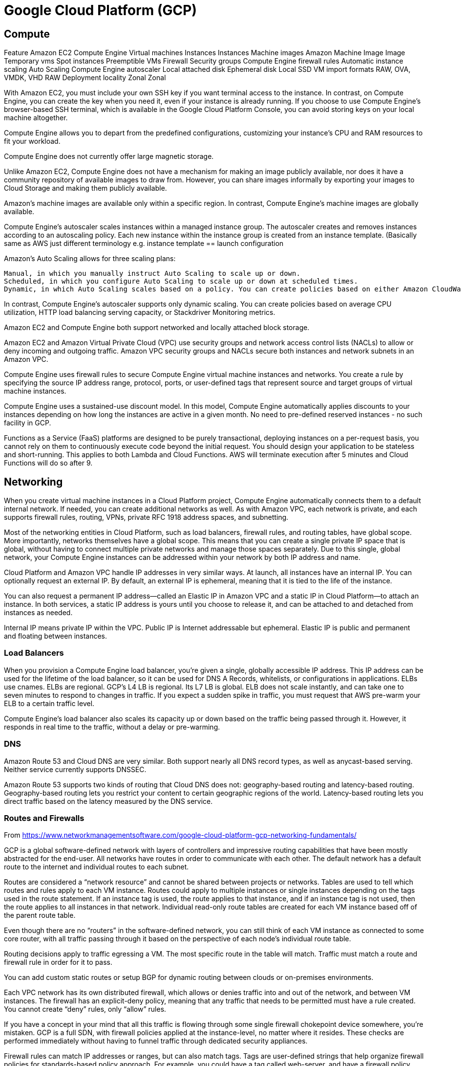 = Google Cloud Platform (GCP)

== Compute

Feature 	                Amazon EC2 	            Compute Engine
Virtual machines 	        Instances 	            Instances
Machine images 	            Amazon Machine Image 	Image
Temporary vms 	            Spot instances 	        Preemptible VMs
Firewall 	                Security groups 	    Compute Engine firewall rules
Automatic instance scaling 	Auto Scaling 	        Compute Engine autoscaler
Local attached disk 	    Ephemeral disk 	        Local SSD
VM import formats           RAW, OVA, VMDK, VHD 	RAW
Deployment locality 	    Zonal 	                Zonal

With Amazon EC2, you must include your own SSH key if you want terminal access to the instance. In contrast, on Compute Engine, you can create the key when you need it, even if your instance is already running. If you choose to use Compute Engine's browser-based SSH terminal, which is available in the Google Cloud Platform Console, you can avoid storing keys on your local machine altogether.


Compute Engine allows you to depart from the predefined configurations, customizing your instance's CPU and RAM resources to fit your workload.

Compute Engine does not currently offer large magnetic storage.

Unlike Amazon EC2, Compute Engine does not have a mechanism for making an image publicly available, nor does it have a community repository of available images to draw from. However, you can share images informally by exporting your images to Cloud Storage and making them publicly available.

Amazon's machine images are available only within a specific region. In contrast, Compute Engine's machine images are globally available.


Compute Engine's autoscaler scales instances within a managed instance group. The autoscaler creates and removes instances according to an autoscaling policy. Each new instance within the instance group is created from an instance template.  (Basically same as AWS just different terminology e.g. instance template == launch configuration


Amazon's Auto Scaling allows for three scaling plans:

    Manual, in which you manually instruct Auto Scaling to scale up or down.
    Scheduled, in which you configure Auto Scaling to scale up or down at scheduled times.
    Dynamic, in which Auto Scaling scales based on a policy. You can create policies based on either Amazon CloudWatch metrics or Amazon Simple Queue Service (SQS) queues.

In contrast, Compute Engine's autoscaler supports only dynamic scaling. You can create policies based on average CPU utilization, HTTP load balancing serving capacity, or Stackdriver Monitoring metrics.

Amazon EC2 and Compute Engine both support networked and locally attached block storage.

Amazon EC2 and Amazon Virtual Private Cloud (VPC) use security groups and network access control lists (NACLs) to allow or deny incoming and outgoing traffic. Amazon VPC security groups and NACLs secure both instances and network subnets in an Amazon VPC.

Compute Engine uses firewall rules to secure Compute Engine virtual machine instances and networks. You create a rule by specifying the source IP address range, protocol, ports, or user-defined tags that represent source and target groups of virtual machine instances.

Compute Engine uses a sustained-use discount model. In this model, Compute Engine automatically applies discounts to your instances depending on how long the instances are active in a given month.  No need to pre-defined reserved instances - no such facility in GCP.

Functions as a Service (FaaS) platforms are designed to be purely transactional, deploying instances on a per-request basis, you cannot rely on them to continuously execute code beyond the initial request. You should design your application to be stateless and short-running. This applies to both Lambda and Cloud Functions. AWS will terminate execution after 5 minutes and Cloud Functions will do so after 9.

== Networking

When you create virtual machine instances in a Cloud Platform project, Compute Engine automatically connects them to a default internal network. If needed, you can create additional networks as well. As with Amazon VPC, each network is private, and each supports firewall rules, routing, VPNs, private RFC 1918 address spaces, and subnetting.

Most of the networking entities in Cloud Platform, such as load balancers, firewall rules, and routing tables, have global scope. More importantly, networks themselves have a global scope. This means that you can create a single private IP space that is global, without having to connect multiple private networks and manage those spaces separately. Due to this single, global network, your Compute Engine instances can be addressed within your network by both IP address and name.

Cloud Platform and Amazon VPC handle IP addresses in very similar ways. At launch, all instances have an internal IP. You can optionally request an external IP. By default, an external IP is ephemeral, meaning that it is tied to the life of the instance.

You can also request a permanent IP address—called an Elastic IP in Amazon VPC and a static IP in Cloud Platform—to attach an instance. In both services, a static IP address is yours until you choose to release it, and can be attached to and detached from instances as needed.

Internal IP means private IP within the VPC.  Public IP is Internet addressable but ephemeral.  Elastic IP is public and permanent and floating between instances.


=== Load Balancers

When you provision a Compute Engine load balancer, you're given a single, globally accessible IP address. This IP address can be used for the lifetime of the load balancer, so it can be used for DNS A Records, whitelists, or configurations in applications.  ELBs use cnames.  ELBs are regional.  GCP's L4 LB is regional.  Its L7 LB is global.  ELB does not scale instantly, and can take one to seven minutes to respond to changes in traffic. If you expect a sudden spike in traffic, you must request that AWS pre-warm your ELB to a certain traffic level.

Compute Engine's load balancer also scales its capacity up or down based on the traffic being passed through it. However, it responds in real time to the traffic, without a delay or pre-warming.

=== DNS

Amazon Route 53 and Cloud DNS are very similar. Both support nearly all DNS record types, as well as anycast-based serving. Neither service currently supports DNSSEC.

Amazon Route 53 supports two kinds of routing that Cloud DNS does not: geography-based routing and latency-based routing. Geography-based routing lets you restrict your content to certain geographic regions of the world. Latency-based routing lets you direct traffic based on the latency measured by the DNS service.

=== Routes and Firewalls

From https://www.networkmanagementsoftware.com/google-cloud-platform-gcp-networking-fundamentals/

GCP is a global software-defined network with layers of controllers and impressive routing capabilities that have been mostly abstracted for the end-user. All networks have routes in order to communicate with each other.  The default network has a default route to the internet and individual routes to each subnet.

Routes are considered a “network resource” and cannot be shared between projects or networks. Tables are used to tell which routes and rules apply to each VM instance. Routes could apply to multiple instances or single instances depending on the tags used in the route statement. If an instance tag is used, the route applies to that instance, and if an instance tag is not used, then the route applies to all instances in that network. Individual read-only route tables are created for each VM instance based off of the parent route table.

Even though there are no “routers” in the software-defined network, you can still think of each VM instance as connected to some core router, with all traffic passing through it based on the perspective of each node’s individual route table.

Routing decisions apply to traffic egressing a VM. The most specific route in the table will match. Traffic must match a route and firewall rule in order for it to pass.

You can add custom static routes or setup BGP for dynamic routing between clouds or on-premises environments.

Each VPC network has its own distributed firewall, which allows or denies traffic into and out of the network, and between VM instances. The firewall has an explicit-deny policy, meaning that any traffic that needs to be permitted must have a rule created.  You cannot create “deny” rules, only “allow” rules.

If you have a concept in your mind that all this traffic is flowing through some single firewall chokepoint device somewhere, you’re mistaken. GCP is a full SDN, with firewall policies applied at the instance-level, no matter where it resides. These checks are performed immediately without having to funnel traffic through dedicated security appliances.

Firewall rules can match IP addresses or ranges, but can also match tags.  Tags are user-defined strings that help organize firewall policies for standards-based policy approach. For example, you could have a tag called web-server, and have a firewall policy that says any VM with the tag web-server should have ports HTTP, HTTPS, and SSH opened.

Firewall rules are at the network resource level and are not shared between projects are other networks.

Another great thing about GCP is the way it handles DNS. When a VM instance is created, DNS entries are automatically created resolving to a formatted hostname.

FQDN = <pre>[hostname].c.[project-id].internal</pre>

So, if I had an instance named “porcupine” in my project called “tree”, my DNS FQDN would be:

porcupine.c.tree.internal

Resolution of this name is handled by an internal metadata server that acts as a DNS resolver (169.254.169.254), provided as a part of Google Compute Engine (GCE). This resolver will answer both internal queries and external DNS queries using Google’s public DNS servers.

If an instance or service needs to be accessed publicly by FQDN, a public-facing DNS record will need to exist pointing to the external IP address of the instance or service. This can be done by publishing public DNS records. You have the option of using some external DNS service outside of GCP or using Google Cloud DNS.

== Storage


-    Distributed object storage, or redundant key-value stores in which you can store data objects. (S3 and Cloud Storage)
-    Block storage, or virtual disk volumes that you can attach to virtual machine instances.
-    File storage, or network-attached, file-server-based storage.
-    Cool storage, or storage services designed to store data backups.
-    Cold (archival) storage, or storage services designed to store archival data for compliance or analysis purposes.

Compute Engine persistent disks and Amazon EBS are very similar in most ways. In both cases, disk volumes are network-attached, though both Compute Engine and Amazon EC2 also provide the ability to locally attach a disk if necessary. While networked disks have higher operational latency and less throughput than their locally attached counterparts, they have many benefits as well, including built-in redundancy, snapshotting, and ease of disk detachment and reattachment.


https://codelabs.developers.google.com/codelabs/gcp-infra-vpn-and-cloud-router/